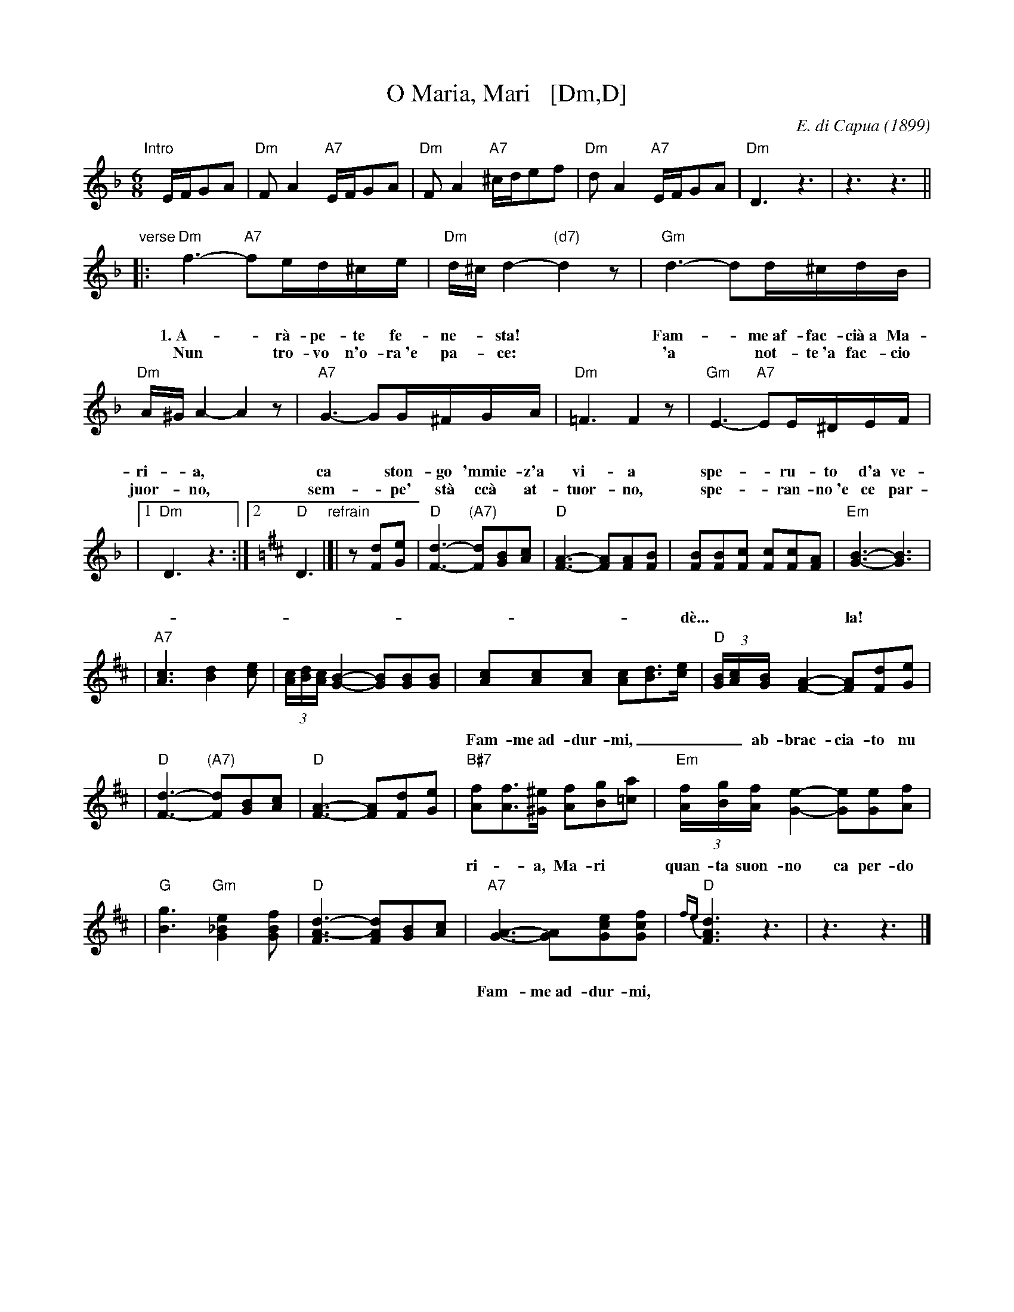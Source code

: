 X: 1
T: O Maria, Mari   [Dm,D]
C: E. di Capua (1899)
N: Words: Vincenzo Russo
N: Music: Eduardo di Capua (1865-1917)
%: Italy
R: waltz
Z: 1999 John Chambers <jc@trillian.mit.edu>
M: 6/8
L: 1/8
K: Dm
%%vocalspace 30pt
"Intro"[|]E/F/GA \
| "Dm"FA2 "A7"E/F/GA | "Dm"FA2 "A7"^c/d/ef \
| "Dm"dA2 "A7"E/F/GA | "Dm"D3 z3 |  z3 z3 ||
"verse"\
|: "Dm"f3- "A7"fe/d/^c/e/ |  "Dm"d/^c/d2- "(d7)"d2z |  "Gm"d3- dd/^c/d/B/ |
w: 1.~A-*r\`a-pe-te fe-ne-*sta!* Fam-*me~af-fac-ci\`a~a Ma-
w: Nun* tro-vo n'o-ra~'e pa-*ce:* 'a* not-te~'a fac-cio
"Dm"A/^G/A2- A2z | "A7"G3- GG/^F/G/A/ |  "Dm"=F3 F2z |  "Gm"E3- "A7"EE/^D/E/F/ |
w: ri-*a,* ca* ston-go 'mmie-z'a vi-a spe-*ru-to d'a ve-
w: juor-*no,* sem-*pe' st\`a cc\`a at-tuor-no, spe-*ran-no~'e ce par-
|1 "Dm"D3 z3 :|2 [K:=B][K:D] "D"D3 "refrain"|]|\
z[dF][eG] | "D"[d3-F3-] "(A7)"[dF][BG][cA] | "D"[A3-F3-] [AF][AF][BF] \
| [BF][BF][cF] [cF][cF][AF] | "Em"[B3-G3-] [B3G3] |
w: d\`e...| la! | O Ma-ri-*a, Ma-ri,* quan-ta suon-no ca per-do pe' te!_
| "A7"[c3A3] [d2B2][ec] | (3[c/A][d/B][c/A] [B2-G2-] [BG][BG][BG] \
| [cA][cA][cA] [cA][dB]>[ec] | "D"(3[B/G][c/A][B/G] [A2-F2-] [AF][dF][eG] |
w: Fam-me~ad-dur-mi,____ ab-brac-cia-to nu po-co cu-te!____ O Ma-
| "D"[d3-F3-] "(A7)"[dF][BG][cA] | "D"[F3-A3-] [FA][dF][eG] \
| "B#7"[fA][fA]>[^e^G] [fA][gB][a=c] | "Em"(3[f/A][g/B][f/A][e2-G2-] [eG][eG][fA] |
w: ri-*a, Ma-ri* quan-ta suon-no ca per-do pe' te!____**
| "G"[g3B3] "Gm"[e2_B2G2][fBG] | "D"[d3-F3A3-] [dFA][BG][cA] \
| "A7"[A3-G3-] [AG][ecG][fcG] | "D"{fe}[d3F3A3] z3 | z3 z3 |]
w: Fam-me~ad-dur-mi,* O Ma-ri-*a, Ma-ri!
